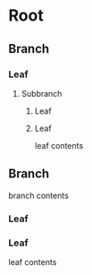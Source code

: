 * Root
** Branch
*** Leaf
**** Subbranch
***** Leaf
***** Leaf
leaf contents
** Branch
branch contents
*** Leaf
*** Leaf
leaf contents
